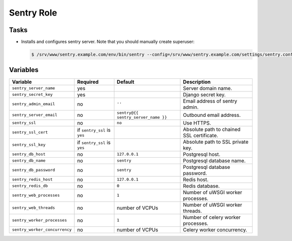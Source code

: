 ===========
Sentry Role
===========

Tasks
=====

* Installs and configures sentry server.
  Note that you should manually create superuser:

  .. code:: bash

      $ /srv/www/sentry.example.com/env/bin/sentry --config=/srv/www/sentry.example.com/settings/sentry.conf.py createuser


Variables
=========

+-------------------------------+-------------------+-------------------------------------+-------------------------------------------+
| Variable                      | Required          | Default                             | Description                               |
+===============================+===================+=====================================+===========================================+
| ``sentry_server_name``        | yes               |                                     | Server domain name.                       |
+-------------------------------+-------------------+-------------------------------------+-------------------------------------------+
| ``sentry_secret_key``         | yes               |                                     | Django secret key.                        |
+-------------------------------+-------------------+-------------------------------------+-------------------------------------------+
| ``sentry_admin_email``        | no                | ``''``                              | Email address of sentry admin.            |
+-------------------------------+-------------------+-------------------------------------+-------------------------------------------+
| ``sentry_server_email``       | no                | ``sentry@{{ sentry_server_name }}`` | Outbound email address.                   |
+-------------------------------+-------------------+-------------------------------------+-------------------------------------------+
| ``sentry_ssl``                | no                | ``no``                              | Use HTTPS.                                |
+-------------------------------+-------------------+-------------------------------------+-------------------------------------------+
| ``sentry_ssl_cert``           | if ``sentry_ssl`` |                                     | Absolute path to chained SSL certificate. |
|                               | is ``yes``        |                                     |                                           |
+-------------------------------+-------------------+-------------------------------------+-------------------------------------------+
| ``sentry_ssl_key``            | if ``sentry_ssl`` |                                     | Absolute path to SSL private key.         |
|                               | is ``yes``        |                                     |                                           |
+-------------------------------+-------------------+-------------------------------------+-------------------------------------------+
| ``sentry_db_host``            | no                | ``127.0.0.1``                       | Postgresql host.                          |
+-------------------------------+-------------------+-------------------------------------+-------------------------------------------+
| ``sentry_db_name``            | no                | ``sentry``                          | Postgresql database name.                 |
+-------------------------------+-------------------+-------------------------------------+-------------------------------------------+
| ``sentry_db_password``        | no                | ``sentry``                          | Postgresql database password.             |
+-------------------------------+-------------------+-------------------------------------+-------------------------------------------+
| ``sentry_redis_host``         | no                | ``127.0.0.1``                       | Redis host.                               |
+-------------------------------+-------------------+-------------------------------------+-------------------------------------------+
| ``sentry_redis_db``           | no                | ``0``                               | Redis database.                           |
+-------------------------------+-------------------+-------------------------------------+-------------------------------------------+
| ``sentry_web_processes``      | no                | ``1``                               | Number of uWSGI worker processes.         |
+-------------------------------+-------------------+-------------------------------------+-------------------------------------------+
| ``sentry_web_threads``        | no                | number of VCPUs                     | Number of uWSGI worker threads.           |
+-------------------------------+-------------------+-------------------------------------+-------------------------------------------+
| ``sentry_worker_processes``   | no                | ``1``                               | Number of celery worker processes.        |
+-------------------------------+-------------------+-------------------------------------+-------------------------------------------+
| ``sentry_worker_concurrency`` | no                | number of VCPUs                     | Celery worker concurrency.                |
+-------------------------------+-------------------+-------------------------------------+-------------------------------------------+
